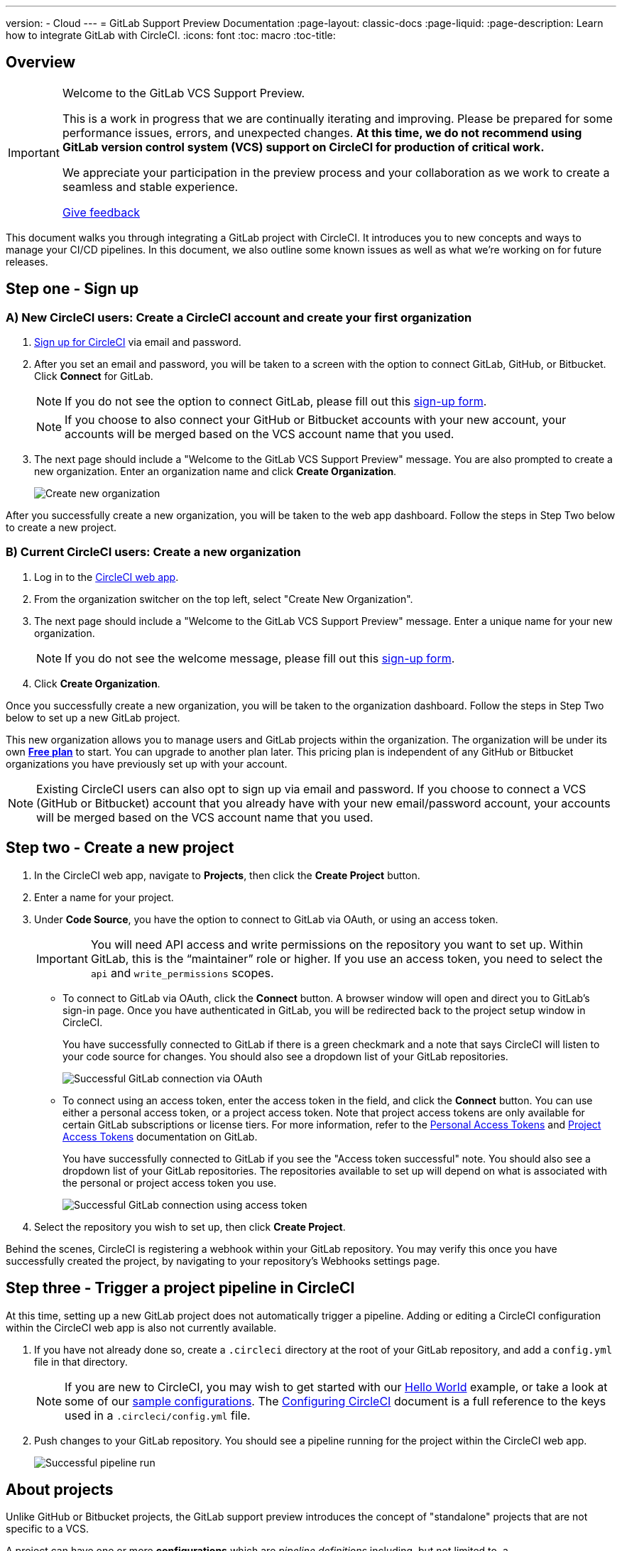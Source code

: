 ---
version:
- Cloud
---
= GitLab Support Preview Documentation
:page-layout: classic-docs
:page-liquid:
:page-description: Learn how to integrate GitLab with CircleCI. 
:icons: font
:toc: macro
:toc-title:

== Overview

[IMPORTANT] 
====
Welcome to the GitLab VCS Support Preview.  

This is a work in progress that we are continually iterating and improving. Please be prepared for some performance issues, errors, and unexpected changes. **At this time, we do not recommend using GitLab version control system (VCS) support on CircleCI for production of critical work.**

We appreciate your participation in the preview process and your collaboration as we work to create a seamless and stable experience.  

https://ideas.circleci.com/gitlab-vcs-experience-feedback[Give feedback]
====

This document walks you through integrating a GitLab project with CircleCI. It introduces you to new concepts and ways to manage your CI/CD pipelines. In this document, we also outline some known issues as well as what we're working on for future releases.

== Step one - Sign up

=== A) New CircleCI users: Create a CircleCI account and create your first organization

. https://circleci.com/signup/[Sign up for CircleCI] via email and password.

. After you set an email and password, you will be taken to a screen with the option to connect GitLab, GitHub, or Bitbucket. Click **Connect** for GitLab. 
+
NOTE: If you do not see the option to connect GitLab, please fill out this https://circleci.com/gitlab-vcs-support/[sign-up form].
+
NOTE: If you choose to also connect your GitHub or Bitbucket accounts with your new account, your accounts will be merged based on the VCS account name that you used.

. The next page should include a "Welcome to the GitLab VCS Support Preview" message. You are also prompted to create a new organization. Enter an organization name and click **Create Organization**.
+
image::{{site.baseurl}}/assets/img/docs/gl-preview/gitlab-preview-create-org.png[Create new organization]

After you successfully create a new organization, you will be taken to the web app dashboard. Follow the steps in Step Two below to create a new project.

=== B) Current CircleCI users: Create a new organization

. Log in to the https://app.circleci.com/[CircleCI web app]. 

. From the organization switcher on the top left, select "Create New Organization". 

. The next page should include a "Welcome to the GitLab VCS Support Preview" message. Enter a unique name for your new organization.
+
NOTE: If you do not see the welcome message, please fill out this https://circleci.com/gitlab-vcs-support/[sign-up form].

. Click **Create Organization**.

Once you successfully create a new organization, you will be taken to the organization dashboard. Follow the steps in Step Two below to set up a new GitLab project.

This new organization allows you to manage users and GitLab projects within the organization. The organization will be under its own <<plan-free#,**Free plan**>> to start. You can upgrade to another plan later. This pricing plan is independent of any GitHub or Bitbucket organizations you have previously set up with your account. 

NOTE: Existing CircleCI users can also opt to sign up via email and password. If you choose to connect a VCS (GitHub or Bitbucket) account that you already have with your new email/password account, your accounts will be merged based on the VCS account name that you used.

== Step two - Create a new project

. In the CircleCI web app, navigate to **Projects**, then click the **Create Project** button. 

. Enter a name for your project. 

. Under **Code Source**, you have the option to connect to GitLab via OAuth, or using an access token.
+
IMPORTANT: You will need API access and write permissions on the repository you want to set up. Within GitLab, this is the “maintainer” role or higher. If you use an access token, you need to select the `api` and `write_permissions` scopes.
+
* To connect to GitLab via OAuth, click the **Connect** button. A browser window will open and direct you to GitLab's sign-in page. Once you have authenticated in GitLab, you will be redirected back to the project setup window in CircleCI.
+
You have successfully connected to GitLab if there is a green checkmark and a note that says CircleCI will listen to your code source for changes. You should also see a dropdown list of your GitLab repositories.
+
image::{{site.baseurl}}/assets/img/docs/gl-preview/gitlab-preview-connect-oauth.png[Successful GitLab connection via OAuth]
+
* To connect using an access token, enter the access token in the field, and click the **Connect** button. You can use either a personal access token, or a project access token. Note that project access tokens are only available for certain GitLab subscriptions or license tiers. For more information, refer to the https://docs.gitlab.com/ee/user/profile/personal_access_tokens.html[Personal Access Tokens] and https://docs.gitlab.com/ee/user/project/settings/project_access_tokens.html[Project Access Tokens] documentation on GitLab.
+
You have successfully connected to GitLab if you see the "Access token successful" note. You should also see a dropdown list of your GitLab repositories. The repositories available to set up will depend on what is associated with the personal or project access token you use.
+
image::{{site.baseurl}}/assets/img/docs/gl-preview/gitlab-preview-connect-token.png[Successful GitLab connection using access token]
+
. Select the repository you wish to set up, then click **Create Project**.

Behind the scenes, CircleCI is registering a webhook within your GitLab repository. You may verify this once you have successfully created the project, by navigating to your repository's Webhooks settings page. 

== Step three - Trigger a project pipeline in CircleCI

At this time, setting up a new GitLab project does not automatically trigger a pipeline. Adding or editing a CircleCI configuration within the CircleCI web app is also not currently available. 

. If you have not already done so, create a `.circleci` directory at the root of your GitLab repository, and add a `config.yml` file in that directory. 
+
NOTE: If you are new to CircleCI, you may wish to get started with our <<hello-world#echo-hello-world-on-linux#,Hello World>> example, or take a look at some of our <<sample-config#,sample configurations>>. The <<configuration-reference#,Configuring CircleCI>> document is a full reference to the keys used in a `.circleci/config.yml` file.

. Push changes to your GitLab repository. You should see a pipeline running for the project within the CircleCI web app.
+
image::{{site.baseurl}}/assets/img/docs/gl-preview/gitlab-preview-successful-pipeline.png[Successful pipeline run]

== About projects

Unlike GitHub or Bitbucket projects, the GitLab support preview introduces the concept of "standalone" projects that are not specific to a VCS.

A project can have one or more **configurations** which are _pipeline definitions_ including, but not limited to, a `.circleci/config.yml` file in your repo. 

A project can have one or more **triggers**, which are events from a source of change including, but not limited to, a VCS. A trigger determines _which configuration_ it should use to start a pipeline. 

At this time both configurations and triggers are limited to GitLab.  

=== Project settings 

CAUTION: This is an area of rapid development and the current experience does not reflect the desired functionality. At this time, we recommend following the onboarding steps outlined above for new projects, and not manually configuring configurations and triggers. 

The following settings are found by clicking the **Project Settings** button within your project:

==== Configuration

Add a configuration source for your project. If you followed the steps above to connect GitLab, a GitLab configuration source has been automatically added for you. Once you define a configuration source, you can set up a trigger that points to that configuration. 

image::{{site.baseurl}}/assets/img/docs/gl-preview/gitlab-preview-project-settings-configuration.png[Configuration setup page]

=== Triggers

Add a trigger that specifies which configuration source starts a pipeline. If you followed the steps above to connect GitLab, a trigger set with GitLab as the configuration source has been automatically added for you.

image::{{site.baseurl}}/assets/img/docs/gl-preview/gitlab-preview-project-settings-triggers.png[Trigger setup page]

Triggers and trigger rules determine how CircleCI handles events from the source of change, in this case, GitLab. 

When a trigger is created, CircleCI registers a webhook with GitLab. Push events from GitLab are sent to CircleCI. CircleCI then uses the event data to determine if a pipeline, and if so, which pipeline, should be run. 

In addition to a configuration source, each trigger includes the webhook URL, and in this scenario, a CircleCI-created GitLab token. The webhook URL and GitLab token are used to securely register the webhook within GitLab in order to receive push events from your GitLab repo. 

image::{{site.baseurl}}/assets/img/docs/gl-preview/gitlab-preview-project-settings-edit-trigger.png[Trigger details]

For more information on project settings, refer to the <<settings#,Settings>> document. Please also note the differences in functionality for the following project settings in the GitLab preview:

=== **Advanced Settings**

* Advanced Settings allows for enabling of _dynamic configuration_ using setup workflows in CircleCI. To learn more about dynamic configuration, read the <<dynamic-config#,Dynamic Configuration>> guide.

* The **Free and Open Source** setting is not currently supported, but there are plans to make this available in the future.

=== **SSH Keys**

When creating a project, an SSH key is created which is used to checkout code from your repo. Each configuration you create generates a new SSH key to access the code in the repo associated with that configuration. At this time, only **Additional SSH Keys** are applicable to GitLab projects. More information on SSH keys, please visit the <<add-ssh-key#,Adding an SSH Key to CircleCI>> document.

== About organizations

The GitLab preview also introduces the concept of "standalone" organizations, which are not tied to a VCS. 

A standalone organization allows for managing users and projects independent of the VCS. Organizations as well as users are considered CircleCI organizations and users, with their own roles and permissions that do not rely on those defined in a VCS. 

=== Organization settings 

To manage settings on the organization level, click the **Organization Settings** button within the CircleCI web app. 

For general information on organization settings in CircleCI, refer to the <<settings#,Settings>> document. Please also note the differences in functionality for the following project settings in the GitLab preview:

==== People 

Add or remove users, and manage user roles for the organization as well as user invites. 

NOTE: You must have at least one Org Administrator. If you try to remove the last org administrator, you will get an error. 

====== Inviting your first team members

Upon creating a new organization, you also have the option to invite team members from the dashboard. Alternatively, you may invite team members from the **People** section within Organization Settings.

image::{{site.baseurl}}/assets/img/docs/gl-preview/gitlab-preview-org-settings-people.png[People section under Organization Settings]

. Click the **Invite** button.

. Enter the email address of the user you wish to invite, and select the appropriate role. You may enter multiple addresses at once, if you wish to assign these users the same role. 
+
Organization administrator as well as organization contributor roles are currently available. Project-specific roles will be coming soon. For more information on roles and permissions, refer to the <<gitlab-vcs-support#about-roles-and-permissions#,next section>>.

. An invited user will receive an email notification (sent from `noreply@circleci.com`), containing a link to accept the invite.
+
If they do not currently have a CircleCI account, they will need to sign up. If they already have a CircleCI account, they are added to the organization, and if they are logged in, they will see the organization as an option in the organization switcher in the top left corner of the web app. 

====== About roles and permissions

User access and roles within CircleCI are independent of roles within GitLab. 

Each user can have one organization role: either an _admin_ or _contributor_. 

Org contributors cannot edit organization settings such as contexts or plans. They can, however, invite users, change user roles, view contexts, and create and view projects. 

* Org Administrator: For those managing CircleCI as a whole—managing users, managing plans, updating billing information, and managing contexts. 

* Org Contributor: For users that might manage multiple projects and/or need to create and administer projects within CircleCI. 

* Org Viewer: For users such as those in support roles that do not contribute code but need to see reports, know the status of projects, or validate plan usage. 

* Project Administrator (coming soon): For ensuring teams only have access to individual projects and not all projects across the organization. Project administrators, typically the team manager or lead, will have access to project settings.

* Project Contributor (coming soon): For individual team members who are not required to manage project settings.

* Project Viewer (coming soon): For users that might need to know the status of an individual project, but are not committing changes.

==== Contexts

Contexts do not support “restricted access” at this time. We are working on restriction options and you can learn more about that in the future section below. More information about using contexts within CircleCI can be found here. 

==== Self-Hosted runners

Self-hosted runners are not supported in the GitLab preview at this time. We will be adding support for self-hosted runners in the near future. 

== Known issues 

=== SSH rerun is not working

Support for SSH rerun is currently not available. This will be resolved in a future release. 

=== Additional SSH keys only

Deploy Key and User Key are not being used at this time. All SSH keys generated for a project will be stored under **Additional SSH Keys**. In coming updates this will become more clear. 

=== Project configurations not applicable

The current project configuration options under Project Settings do not yet have full functionality. At this time, CircleCI does look for a `.circleci/config.yml` in the root of the repo. In a coming update, configuration sources will be managed independently of triggers. For now, use the Create Project button from the Projects tab in the web app to set up your projects. 

=== User account integrations do not include GitLab 

The User Settings > Account Integrations page does not currently include GitLab as a choice. At this time, GitLab integration is configured through new project creation or project settings for triggers and configuration. 

=== No restricted contexts

There is no support for restricted contexts. Contexts can be created by all organizational users that have an admin or collaborator role. Any users that can trigger a build at the source will be able to use these secrets. 

=== Project Settings > Advanced 

* Free and Open Source setting is not currently supported. 

* Previous available settings for forked PRs and merge requests are not available. 

=== Project Settings > Overview 

Stop Building doesn't work. The recommendation is to delete your webhooks in your GitLab repo if you no longer want a CircleCI pipeline to run. 

=== Plans and usage 

* Plans pages display the organization UUID and not the name. 

* Usage pages do not include the GitLab project name under projects. 

* Only users that created a project in CircleCI and triggered a build are counted as active users.

== Coming Soon 

=== Updated project settings for triggers and configurations

Users will be able to independently manage their triggers and configuration. This includes the ability to allow a trigger from one repository to kick off a pipeline defined by a configuration existing in another repository. 

Users will be able to set up a project manually through a project’s trigger and configuration settings. At this time, all users must use the new project creation process described in this guide to successfully setup a GitLab project. 

=== Trigger rules

Trigger rules give you the ability to determine when an event should or should not trigger a pipeline build. This will allow you to run a pipeline only on merge requests or other attributes of the event from the VCS.

=== Project roles and view-only roles 

Organizations can limit user access to a project or projects and not require an organization-level role. This gives greater control over which users have access to projects across the organization and limits access to organization settings or creating new projects. 

=== Restricted contexts 

Restricted contexts are not supported at this time. This currently means that any user within the organization can create triggers, and any users that can trigger pipelines from the source can use those contexts. In a future update, it will be possible to limit access to contexts by project and/or branch, giving your organization greater control and ensuring individual users only have access to the contexts they require.  

=== User Settings > Account Integrations 

As mentioned in the Known Issues section, there is no method to manage GitLab integrations in this area. We are working on including GitLab in the options listed there. 





